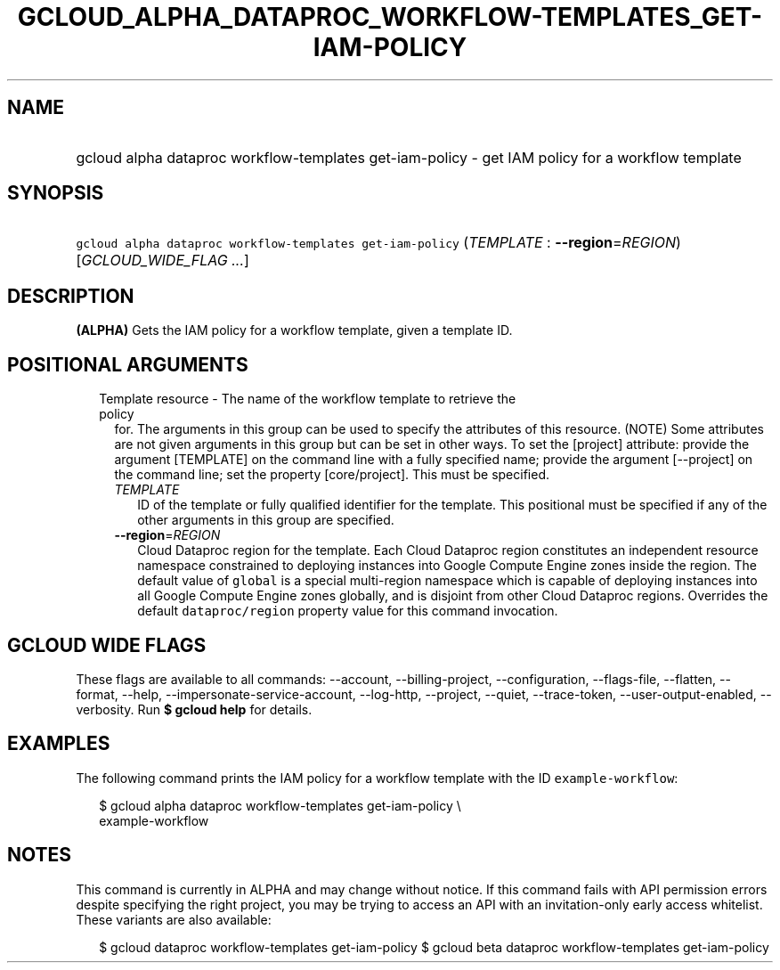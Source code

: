 
.TH "GCLOUD_ALPHA_DATAPROC_WORKFLOW\-TEMPLATES_GET\-IAM\-POLICY" 1



.SH "NAME"
.HP
gcloud alpha dataproc workflow\-templates get\-iam\-policy \- get IAM policy for a workflow template



.SH "SYNOPSIS"
.HP
\f5gcloud alpha dataproc workflow\-templates get\-iam\-policy\fR (\fITEMPLATE\fR\ :\ \fB\-\-region\fR=\fIREGION\fR) [\fIGCLOUD_WIDE_FLAG\ ...\fR]



.SH "DESCRIPTION"

\fB(ALPHA)\fR Gets the IAM policy for a workflow template, given a template ID.



.SH "POSITIONAL ARGUMENTS"

.RS 2m
.TP 2m

Template resource \- The name of the workflow template to retrieve the policy
for. The arguments in this group can be used to specify the attributes of this
resource. (NOTE) Some attributes are not given arguments in this group but can
be set in other ways. To set the [project] attribute: provide the argument
[TEMPLATE] on the command line with a fully specified name; provide the argument
[\-\-project] on the command line; set the property [core/project]. This must be
specified.

.RS 2m
.TP 2m
\fITEMPLATE\fR
ID of the template or fully qualified identifier for the template. This
positional must be specified if any of the other arguments in this group are
specified.

.TP 2m
\fB\-\-region\fR=\fIREGION\fR
Cloud Dataproc region for the template. Each Cloud Dataproc region constitutes
an independent resource namespace constrained to deploying instances into Google
Compute Engine zones inside the region. The default value of \f5global\fR is a
special multi\-region namespace which is capable of deploying instances into all
Google Compute Engine zones globally, and is disjoint from other Cloud Dataproc
regions. Overrides the default \f5dataproc/region\fR property value for this
command invocation.


.RE
.RE
.sp

.SH "GCLOUD WIDE FLAGS"

These flags are available to all commands: \-\-account, \-\-billing\-project,
\-\-configuration, \-\-flags\-file, \-\-flatten, \-\-format, \-\-help,
\-\-impersonate\-service\-account, \-\-log\-http, \-\-project, \-\-quiet,
\-\-trace\-token, \-\-user\-output\-enabled, \-\-verbosity. Run \fB$ gcloud
help\fR for details.



.SH "EXAMPLES"

The following command prints the IAM policy for a workflow template with the ID
\f5example\-workflow\fR:

.RS 2m
$ gcloud alpha dataproc workflow\-templates get\-iam\-policy \e
    example\-workflow
.RE



.SH "NOTES"

This command is currently in ALPHA and may change without notice. If this
command fails with API permission errors despite specifying the right project,
you may be trying to access an API with an invitation\-only early access
whitelist. These variants are also available:

.RS 2m
$ gcloud dataproc workflow\-templates get\-iam\-policy
$ gcloud beta dataproc workflow\-templates get\-iam\-policy
.RE

